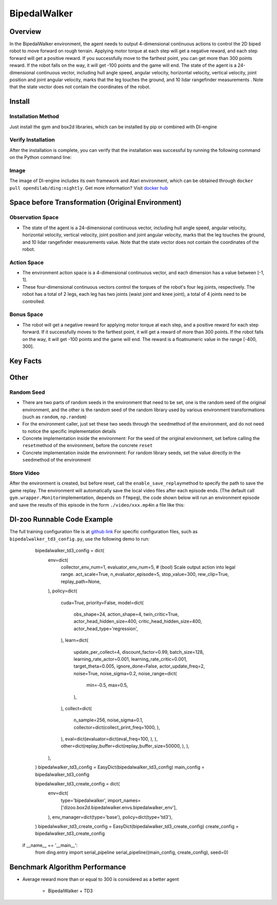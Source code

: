 BipedalWalker
~~~~~~~~~~~~~~~

Overview
==========

In the BipedalWalker environment, the agent needs to output 4-dimensional continuous actions to control the 2D biped robot to move forward on rough terrain. Applying motor torque at each step will get a negative reward, and each step forward will get a positive reward. If you successfully move to the farthest point, you can get more than 300 points reward. If the robot falls on the way, it will get -100 points and the game will end. The state of the agent is a 24-dimensional continuous vector, including hull angle speed, angular velocity, horizontal velocity, vertical velocity, joint position and joint angular velocity, marks that the leg touches the ground, and 10 lidar rangefinder measurements . Note that the state vector does not contain the coordinates of the robot.

.. image:: ./images/bipedal_walker.gif
   :align : center

Install
========

Installation Method
--------------------

Just install the gym and box2d libraries, which can be installed by pip or combined with DI-engine

.. code:: shell
   # Method1: Install Directly
   pip install gym
   pip install box2d
   # Method2: Install with DI-engine requirements
   cd DI-engine
   pip install ".[common_env]"
Verify Installation
-------------------

After the installation is complete, you can verify that the installation was successful by running the following command on the Python command line:

.. code:: python
   import gym
   env = gym.make('BipedalWalker-v3')
   obs = env.reset()
   print(obs.shape)  # (24,)
Image
-------

The image of DI-engine includes its own framework and Atari environment, which can be obtained through \ ``docker pull opendilab/ding:nightly``\. Get more information? Visit \ `docker
hub <https://hub.docker.com/repository/docker/opendilab/ding>`__\


Space before Transformation (Original Environment)
===================================================


Observation Space
------------------

- The state of the agent is a 24-dimensional continuous vector, including hull angle speed, angular velocity, horizontal velocity, vertical velocity, joint position and joint angular velocity, marks that the leg touches the ground, and 10 lidar rangefinder measurements value. Note that the state vector does not contain the coordinates of the robot.


Action Space
-------------

- The environment action space is a 4-dimensional continuous vector, and each dimension has a value between [-1, 1].

- These four-dimensional continuous vectors control the torques of the robot's four leg joints, respectively. The robot has a total of 2 legs, each leg has two joints (waist joint and knee joint), a total of 4 joints need to be controlled.

Bonus Space
------------

- The robot will get a negative reward for applying motor torque at each step, and a positive reward for each step forward. If it successfully moves to the farthest point, it will get a reward of more than 300 points. If the robot falls on the way, it will get -100 points and the game will end. The reward is a \ float\ numeric value in the range [-400, 300].

Key Facts
===========


Other
=======


Random Seed
-------------

- There are two parts of random seeds in the environment that need to be set, one is the random seed of the original environment, and the other is the random seed of the random library used by various environment transformations (such as \ ``random``\ , \ ``np.random``\)

- For the environment caller, just set these two seeds through the \ ``seed``\ method of the environment, and do not need to notice the specific implementation details

- Concrete implementation inside the environment: For the seed of the original environment, set before calling the \ ``reset``\ method of the environment, before the concrete \ ``reset``\

- Concrete implementation inside the environment: For random library seeds, set the value directly in the \ ``seed``\ method of the environment


Store Video
------------

After the environment is created, but before reset, call the  \ ``enable_save_replay``\ method to specify the path to save the game replay. The environment will automatically save the local video files after each episode ends. (The default call \ ``gym.wrapper.Monitor``\ implementation, depends on \ ``ffmpeg``\), the code shown below will run an environment episode and save the results of this episode in the form \ ``./video/xxx.mp4``\ in a file like this:

.. code:: python
    from easydict import EasyDict
    from dizoo.box2d.bipedalwalker.envs import BipedalWalkerEnv
    import numpy as np
    
    env = BipedalWalkerEnv(EasyDict({'act_scale': True, 'rew_clip': True, 'replay_path': './video'}))
    obs = env.reset()
    
    while True:
       action = np.random.rand(24)
       timestep = env.step(action)
       if timestep.done:
           print('Episode is over, final eval reward is: {}'.format(timestep.info['final_eval_reward']))
           break
           
           
DI-zoo Runnable Code Example
=============================

The full training configuration file is at `github
link <https://github.com/opendilab/DI-engine/tree/main/dizoo/box2d/bipedalwalker/config>`__
For specific configuration files, such as \ ``bipedalwalker_td3_config.py``\, use the following demo to run:

    .. code:: python
    
    bipedalwalker_td3_config = dict(
        env=dict(
            collector_env_num=1,
            evaluator_env_num=5,
            # (bool) Scale output action into legal range.
            act_scale=True,
            n_evaluator_episode=5,
            stop_value=300,
            rew_clip=True,
            replay_path=None,
        ),
        policy=dict(
            cuda=True,
            priority=False,
            model=dict(
                obs_shape=24,
                action_shape=4,
                twin_critic=True,
                actor_head_hidden_size=400,
                critic_head_hidden_size=400,
                actor_head_type='regression',
            ),
            learn=dict(
                update_per_collect=4,
                discount_factor=0.99,
                batch_size=128,
                learning_rate_actor=0.001,
                learning_rate_critic=0.001,
                target_theta=0.005,
                ignore_done=False,
                actor_update_freq=2,
                noise=True,
                noise_sigma=0.2,
                noise_range=dict(
                    min=-0.5,
                    max=0.5,
                ),
            ),
            collect=dict(
                n_sample=256,
                noise_sigma=0.1,
                collector=dict(collect_print_freq=1000, ),
            ),
            eval=dict(evaluator=dict(eval_freq=100, ), ),
            other=dict(replay_buffer=dict(replay_buffer_size=50000, ), ),
        ),
    )
    bipedalwalker_td3_config = EasyDict(bipedalwalker_td3_config)    
    main_config = bipedalwalker_td3_config

    bipedalwalker_td3_create_config = dict(
        env=dict(
            type='bipedalwalker',
            import_names=['dizoo.box2d.bipedalwalker.envs.bipedalwalker_env'],
        ),
        env_manager=dict(type='base'),
        policy=dict(type='td3'),
    )
    bipedalwalker_td3_create_config = EasyDict(bipedalwalker_td3_create_config)
    create_config = bipedalwalker_td3_create_config

   if __name__ == '__main__':
       from ding.entry import serial_pipeline
       serial_pipeline((main_config, create_config), seed=0)


Benchmark Algorithm Performance
=================================

- Average reward more than or equal to 300 is considered as a better agent

    - BipedalWalker + TD3
    .. image:: images/bipedalwalker_td3.png
       :align: center